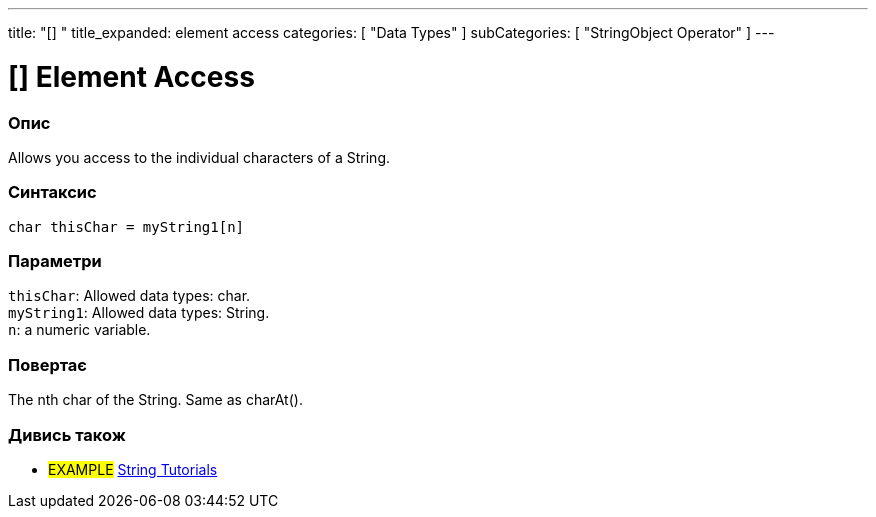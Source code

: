 ---
title: "[] "
title_expanded: element access
categories: [ "Data Types" ]
subCategories: [ "StringObject Operator" ]
---





= [] Element Access


// OVERVIEW SECTION STARTS
[#overview]
--

[float]
=== Опис
Allows you access to the individual characters of a String.

[%hardbreaks]


[float]
=== Синтаксис
`char thisChar = myString1[n]`


[float]
=== Параметри
`thisChar`: Allowed data types: char. +
`myString1`: Allowed data types: String. +
`n`: a numeric variable.


[float]
=== Повертає
The nth char of the String. Same as charAt().

--

// OVERVIEW SECTION ENDS



// HOW TO USE SECTION ENDS


// SEE ALSO SECTION
[#see_also]
--

[float]
=== Дивись також

[role="example"]
* #EXAMPLE# https://www.arduino.cc/en/Tutorial/BuiltInExamples#strings[String Tutorials^]
--
// SEE ALSO SECTION ENDS
